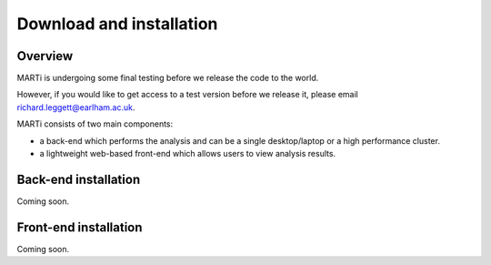 .. _installation:

Download and installation=========================
Overview
--------

MARTi is undergoing some final testing before we release the code to the world.

However, if you would like to get access to a test version before we release it, please email richard.leggett@earlham.ac.uk.
MARTi consists of two main components:

* a back-end which performs the analysis and can be a single desktop/laptop or a high performance cluster.
* a lightweight web-based front-end which allows users to view analysis results.
Back-end installation---------------------Coming soon.Front-end installation-----------------------------------------------Coming soon.